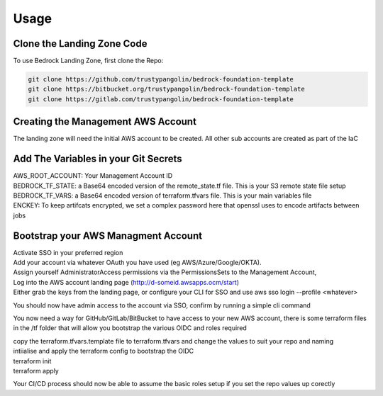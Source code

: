 Usage
=====
.. autosummary::
    :toctree: generated
.. _usage:

Clone the Landing Zone Code
-----------------------------------
To use Bedrock Landing Zone, first clone the Repo:

.. code-block:: console

    git clone https://github.com/trustypangolin/bedrock-foundation-template
    git clone https://bitbucket.org/trustypangolin/bedrock-foundation-template
    git clone https://gitlab.com/trustypangolin/bedrock-foundation-template


Creating the Management AWS Account
-----------------------------------
The landing zone will need the initial AWS account to be created. All other sub accounts are created as part of the IaC


Add The Variables in your Git Secrets
-------------------------------------

| AWS_ROOT_ACCOUNT: Your Management Account ID
| BEDROCK_TF_STATE: a Base64 encoded version of the remote_state.tf file. This is your S3 remote state file setup
| BEDROCK_TF_VARS: a Base64 encoded version of terraform.tfvars file. This is your main variables file
| ENCKEY: To keep artifcats encrypted, we set a complex password here that openssl uses to encode artifacts between jobs

Bootstrap your AWS Managment Account
------------------------------------

| Activate SSO in your preferred region
| Add your account via whatever OAuth you have used (eg AWS/Azure/Google/OKTA). 
| Assign yourself AdministratorAccess permissions via the PermissionsSets to the Management Account, 
| Log into the AWS account landing page (http://d-someid.awsapps.ocm/start)
| Either grab the keys from the landing page, or configure your CLI for SSO and use aws sso login --profile <whatever>

You should now have admin access to the account via SSO, confirm by running a simple cli command

You now need a way for GitHub/GitLab/BitBucket to have access to your new AWS account, there is some terraform files in the /tf folder that will allow you bootstrap the various OIDC and roles required

| copy the terraform.tfvars.template file to terraform.tfvars and change the values to suit your repo and naming
| intiialise and apply the terraform config to bootstrap the OIDC
| terraform init
| terraform apply

Your CI/CD process should now be able to assume the basic roles setup if you set the repo values up corectly